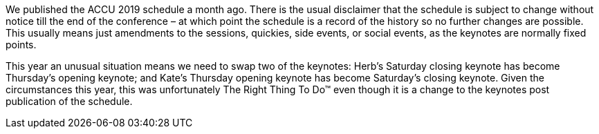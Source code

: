 ////
.. title: Swapping Keynotes
.. date: 2019-02-21T1630+00:00
.. type: text
////

We published the ACCU 2019 schedule a month ago. There is the usual disclaimer that the schedule is
subject to change without notice till the end of the conference – at which point the schedule is
a record of the history so no further changes are possible. This usually means just amendments
to the sessions, quickies, side events, or social events, as the keynotes are normally fixed
points.

This year an unusual situation means we need to swap two of the keynotes: Herb's Saturday
closing keynote has become Thursday's opening keynote; and Kate's Thursday opening keynote has
become Saturday's closing keynote. Given the circumstances this year, this was unfortunately The
Right Thing To Do™ even though it is a change to the keynotes post publication of the schedule.
